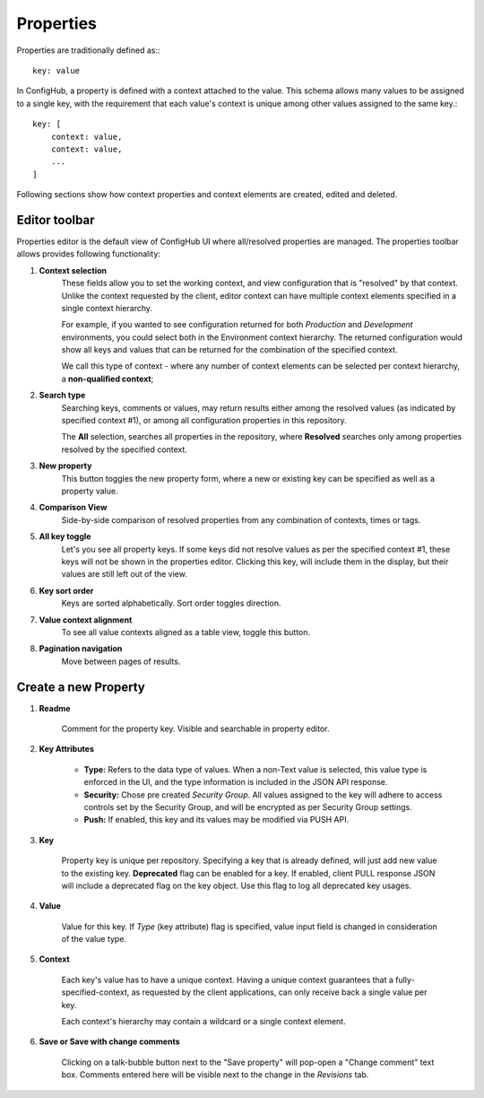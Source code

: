 .. _properties:

**********
Properties
**********

Properties are traditionally defined as:::

    key: value

In ConfigHub, a property is defined with a context attached to the value.  This schema allows
many values to be assigned to a single key, with the requirement that each value's context
is unique among other values assigned to the same key.::

    key: [
        context: value,
        context: value,
        ...
    ]

Following sections show how context properties and context elements are created, edited and deleted.


Editor toolbar
^^^^^^^^^^^^^^

Properties editor is the default view of ConfigHub UI where all/resolved properties are managed.
The properties toolbar allows provides following functionality:

.. image:: /images/propertiesToolbar.png


1. **Context selection**
    These fields allow you to set the working context, and view configuration that is "resolved" by that context.
    Unlike the context requested by the client, editor context can have multiple context elements specified in
    a single context hierarchy.

    For example, if you wanted to see configuration returned for both *Production* and *Development* environments,
    you could select both in the Environment context hierarchy.  The returned configuration would show all
    keys and values that can be returned for the combination of the specified context.

    We call this type of context - where any number of context elements can be selected per context hierarchy, a
    **non-qualified context**;


2. **Search type**
    Searching keys, comments or values, may return results either among the resolved values (as indicated by
    specified context #1), or among all configuration properties in this repository.

    The **All** selection, searches all properties in the repository, where **Resolved** searches only among properties
    resolved by the specified context.


3. **New property**
    This button toggles the new property form, where a new or existing key can be specified as well as a property value.

4. **Comparison View**
    Side-by-side comparison of resolved properties from any combination of contexts, times or tags.

5. **All key toggle**
    Let's you see all property keys.  If some keys did not resolve values as per the specified context #1, these
    keys will not be shown in the properties editor.  Clicking this key, will include them in the display, but
    their values are still left out of the view.

6. **Key sort order**
    Keys are sorted alphabetically.  Sort order toggles direction.

7. **Value context alignment**
    To see all value contexts aligned as a table view, toggle this button.

8. **Pagination navigation**
    Move between pages of results.



Create a new Property
^^^^^^^^^^^^^^^^^^^^^

.. image:: /images/newProperty.png

1. **Readme**

    Comment for the property key.  Visible and searchable in property editor.

2. **Key Attributes**

    - **Type:** Refers to the data type of values.  When a non-Text value is selected, this value type is enforced in the UI, and the type information is included in the JSON API response.

    - **Security:** Chose pre created *Security Group*.  All values assigned to the key will adhere to access controls set by the Security Group, and will be encrypted as per Security Group settings.

    - **Push:** If enabled, this key and its values may be modified via PUSH API.

3. **Key**

    Property key is unique per repository.  Specifying a key that is already defined, will just add new value to the
    existing key.  **Deprecated** flag can be enabled for a key.  If enabled, client PULL response JSON will include
    a deprecated flag on the key object.  Use this flag to log all deprecated key usages.

4. **Value**

    Value for this key.  If *Type* (key attribute) flag is specified, value input field is changed in consideration of
    the value type.

5. **Context**

    Each key's value has to have a unique context.  Having a unique context guarantees that a fully-specified-context,
    as requested by the client applications, can only receive back a single value per key.

    Each context's hierarchy may contain a wildcard or a single context element.

6. **Save or Save with change comments**

    Clicking on a talk-bubble button next to the "Save property" will pop-open a "Change comment" text box.  Comments
    entered here will be visible next to the change in the *Revisions* tab.


